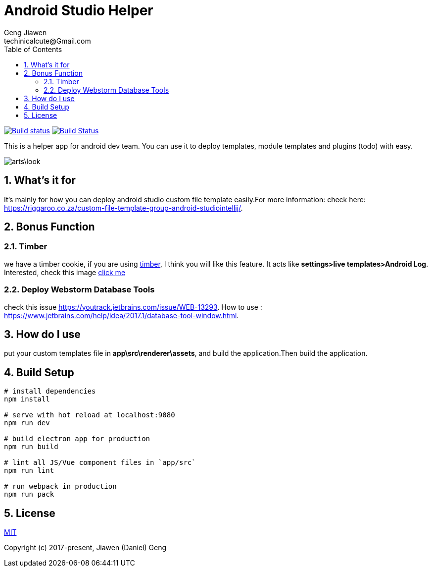 = Android Studio Helper
Geng Jiawen
techinicalcute@Gmail.com
:toc:
:toclevels: 3
:sectnums:
:sectnumlevels: 2
:source-highlighter: hightlightjs

image:https://ci.appveyor.com/api/projects/status/i5yup751g7haetoo/branch/master?svg=true[Build status,link=https://ci.appveyor.com/project/gengjiawen/android-studio-helper/branch/master]
image:https://travis-ci.org/gengjiawen/android-studio-helper.svg?branch=master["Build Status", link="https://travis-ci.org/gengjiawen/android-studio-helper"]

This is a helper app for android dev team.
You can use it to deploy templates, module templates and plugins (todo) with easy.

image:arts\look.png[]

## What's it for
It's mainly for how you can deploy android studio custom file template easily.For more information: check here: https://riggaroo.co.za/custom-file-template-group-android-studiointellij/.

## Bonus Function
### Timber
we have a timber cookie, if you are using https://github.com/JakeWharton/timber[timber], I think you will like this feature.
It acts like **settings>live templates>Android Log**.
Interested, check this image https://github.com/gengjiawen/android-studio-helper/blob/master/arts/timber.gif[click me]

### Deploy Webstorm Database Tools
check this issue https://youtrack.jetbrains.com/issue/WEB-13293.
How to use : https://www.jetbrains.com/help/idea/2017.1/database-tool-window.html.

## How do I use
put your custom templates file in **app\src\renderer\assets**, and build the application.Then build the application.

## Build Setup
``` bash
# install dependencies
npm install

# serve with hot reload at localhost:9080
npm run dev

# build electron app for production
npm run build

# lint all JS/Vue component files in `app/src`
npm run lint

# run webpack in production
npm run pack
```

## License
http://opensource.org/licenses/MIT[MIT]

Copyright (c) 2017-present, Jiawen (Daniel) Geng
